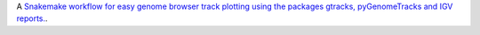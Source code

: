 A `Snakemake workflow for easy genome browser track plotting using the packages gtracks, pyGenomeTracks and IGV reports. <https://github.com/epigen/genome_tracks>`_.
